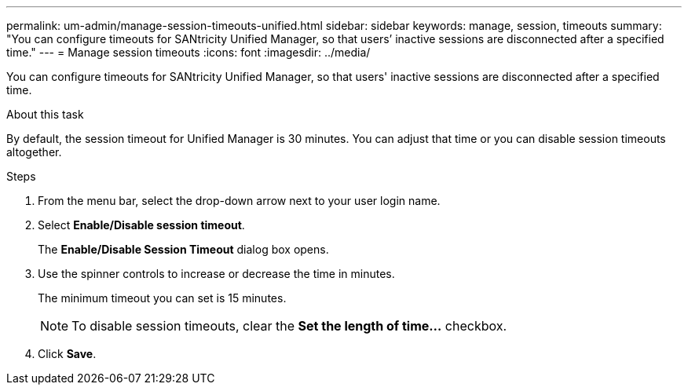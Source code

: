 ---
permalink: um-admin/manage-session-timeouts-unified.html
sidebar: sidebar
keywords: manage, session, timeouts
summary: "You can configure timeouts for SANtricity Unified Manager, so that users’ inactive sessions are disconnected after a specified time."
---
= Manage session timeouts
:icons: font
:imagesdir: ../media/

[.lead]
You can configure timeouts for SANtricity Unified Manager, so that users' inactive sessions are disconnected after a specified time.

.About this task

By default, the session timeout for Unified Manager is 30 minutes. You can adjust that time or you can disable session timeouts altogether.

.Steps

. From the menu bar, select the drop-down arrow next to your user login name.
. Select *Enable/Disable session timeout*.
+
The *Enable/Disable Session Timeout* dialog box opens.

. Use the spinner controls to increase or decrease the time in minutes.
+
The minimum timeout you can set is 15 minutes.
+
[NOTE]
====
To disable session timeouts, clear the *Set the length of time...* checkbox.
====

. Click *Save*.
